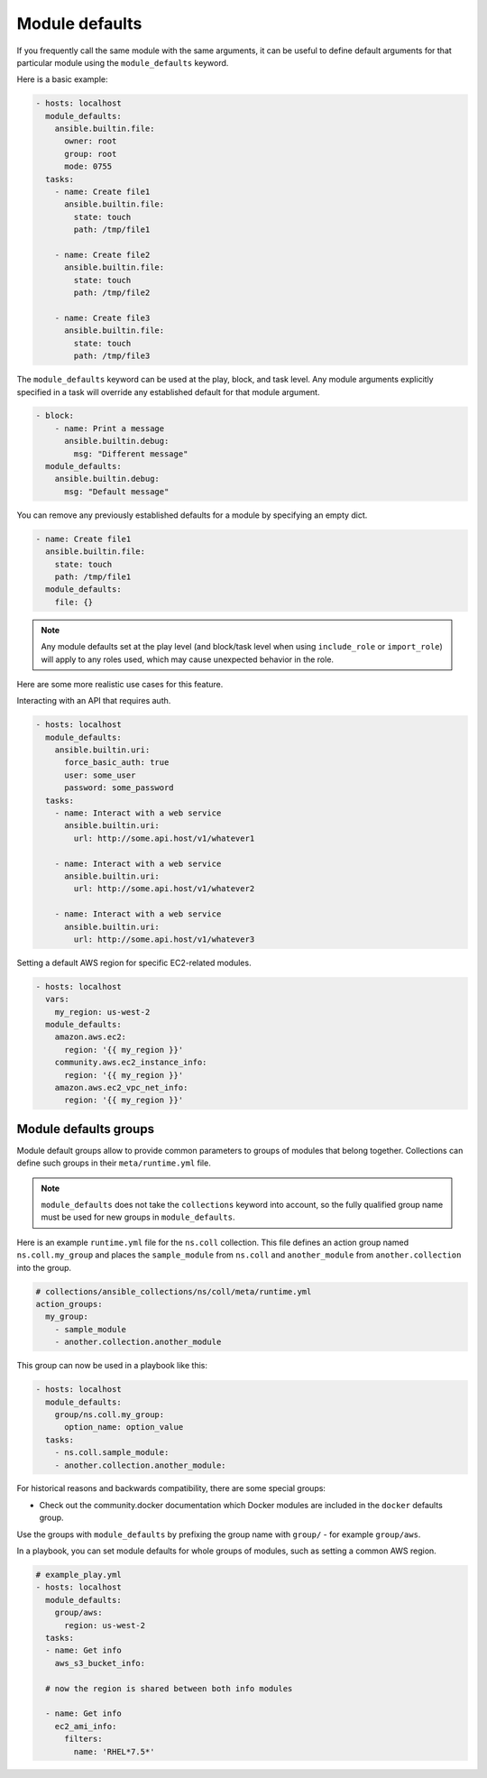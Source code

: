 .. _module_defaults:

Module defaults
===============

If you frequently call the same module with the same arguments, it can be useful to define default arguments for that particular module using the ``module_defaults`` keyword.

Here is a basic example:

.. code-block:: YAML

    - hosts: localhost
      module_defaults:
        ansible.builtin.file:
          owner: root
          group: root
          mode: 0755
      tasks:
        - name: Create file1
          ansible.builtin.file:
            state: touch
            path: /tmp/file1

        - name: Create file2
          ansible.builtin.file:
            state: touch
            path: /tmp/file2

        - name: Create file3
          ansible.builtin.file:
            state: touch
            path: /tmp/file3

The ``module_defaults`` keyword can be used at the play, block, and task level. Any module arguments explicitly specified in a task will override any established default for that module argument.

.. code-block:: YAML

    - block:
        - name: Print a message
          ansible.builtin.debug:
            msg: "Different message"
      module_defaults:
        ansible.builtin.debug:
          msg: "Default message"

You can remove any previously established defaults for a module by specifying an empty dict.

.. code-block:: YAML

    - name: Create file1
      ansible.builtin.file:
        state: touch
        path: /tmp/file1
      module_defaults:
        file: {}

.. note::
    Any module defaults set at the play level (and block/task level when using ``include_role`` or ``import_role``) will apply to any roles used, which may cause unexpected behavior in the role.

Here are some more realistic use cases for this feature.

Interacting with an API that requires auth.

.. code-block:: YAML

    - hosts: localhost
      module_defaults:
        ansible.builtin.uri:
          force_basic_auth: true
          user: some_user
          password: some_password
      tasks:
        - name: Interact with a web service
          ansible.builtin.uri:
            url: http://some.api.host/v1/whatever1

        - name: Interact with a web service
          ansible.builtin.uri:
            url: http://some.api.host/v1/whatever2

        - name: Interact with a web service
          ansible.builtin.uri:
            url: http://some.api.host/v1/whatever3

Setting a default AWS region for specific EC2-related modules.

.. code-block:: YAML

    - hosts: localhost
      vars:
        my_region: us-west-2
      module_defaults:
        amazon.aws.ec2:
          region: '{{ my_region }}'
        community.aws.ec2_instance_info:
          region: '{{ my_region }}'
        amazon.aws.ec2_vpc_net_info:
          region: '{{ my_region }}'

.. _module_defaults_groups:

Module defaults groups
----------------------

Module default groups allow to provide common parameters to groups of modules that belong together. Collections can define such groups in their ``meta/runtime.yml`` file.

.. note::
    ``module_defaults`` does not take the ``collections`` keyword into account, so the fully qualified group name must be used for new groups in ``module_defaults``.

Here is an example ``runtime.yml`` file for the ``ns.coll`` collection.
This file defines an action group named ``ns.coll.my_group`` and places the ``sample_module`` from ``ns.coll`` and ``another_module`` from ``another.collection`` into the group.

.. code-block:: YAML

  # collections/ansible_collections/ns/coll/meta/runtime.yml
  action_groups:
    my_group:
      - sample_module
      - another.collection.another_module

This group can now be used in a playbook like this:

.. code-block:: YAML

  - hosts: localhost
    module_defaults:
      group/ns.coll.my_group:
        option_name: option_value
    tasks:
      - ns.coll.sample_module:
      - another.collection.another_module:

For historical reasons and backwards compatibility, there are some special groups:

+---------+--------------------------------------------------------------------------------------------------------------------+
| Group   | Extended module group                                                                                              |
+=========+====================================================================================================================+
| aws     | amazon.aws.aws and community.aws.aws                                                                               |
+---------+--------------------------------------------------------------------------------------------------------------------+
| azure   | azure.azcollection.azure                                                                                           |
+---------+--------------------------------------------------------------------------------------------------------------------+
| gcp     | google.cloud.gcp                                                                                                   |
+---------+--------------------------------------------------------------------------------------------------------------------+
| k8s     | community.kubernetes.k8s, community.general.k8s, community.kubevirt.k8s, community.okd.k8s, and kubernetes.core.k8s |
+---------+---------------------------+----------------------------------------------------------------------------------------+
| os      | openstack.cloud.os                                                                                                 |
+---------+--------------------------------------------------------------------------------------------------------------------+
| acme    | community.crypto.acme                                                                                              |
+---------+--------------------------------------------------------------------------------------------------------------------+
| docker* | community.general.docker and community.docker.docker                                                               |
+---------+--------------------------------------------------------------------------------------------------------------------+
| ovirt   | ovirt.ovirt.ovirt and community.general.ovirt                                                                      |
+---------+--------------------------------------------------------------------------------------------------------------------+
| vmware  | community.vmware.vmware                                                                                            |
+---------+--------------------------------------------------------------------------------------------------------------------+

* Check out the community.docker documentation which Docker modules are included in the ``docker`` defaults group.

Use the groups with ``module_defaults`` by prefixing the group name with ``group/`` - for example ``group/aws``.

In a playbook, you can set module defaults for whole groups of modules, such as setting a common AWS region.

.. code-block:: YAML

    # example_play.yml
    - hosts: localhost
      module_defaults:
        group/aws:
          region: us-west-2
      tasks:
      - name: Get info
        aws_s3_bucket_info:

      # now the region is shared between both info modules

      - name: Get info
        ec2_ami_info:
          filters:
            name: 'RHEL*7.5*'
